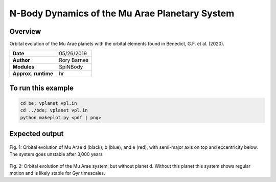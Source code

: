 N-Body Dynamics of the Mu Arae Planetary System
============

Overview
--------

Orbital evolution of the Mu Arae planets with the orbital elements found in
Benedict, G.F. et al. (2020).

===================   ============
**Date**              05/26/2019
**Author**            Rory Barnes
**Modules**           SpiNBody
**Approx. runtime**    hr
===================   ============

To run this example
-------------------

.. code-block:: bash

  cd be; vplanet vpl.in
  cd ../bde; vplanet vpl.in
  python makeplot.py <pdf | png>


Expected output
---------------

.. figure:: bde/MuAraeSpiNBody_bde.png
   :width: 600px
   :align: center

Fig. 1: Orbital evolution of Mu Arae d (black), b (blue), and e (red), with
semi-major axis on top and eccentricity below. The system goes unstable after
3,000 years

.. figure:: be/MuAraeSpiNBody_be.png
   :width: 600px
   :align: center

Fig. 2: Orbital evolution of the Mu Arae system, but without planet d. Without
this planet this system shows regular motion and is likely stable for Gyr
timescales.
